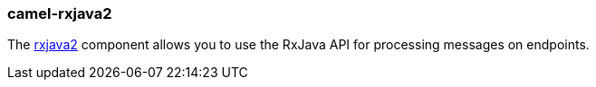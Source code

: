 ### camel-rxjava2

The https://github.com/apache/camel/blob/camel-{camel-version}/components/camel-rxjava2/src/main/docs/rxjava2-component.adoc[rxjava2,window=_blank] component allows you to use the RxJava API for processing messages on endpoints.
